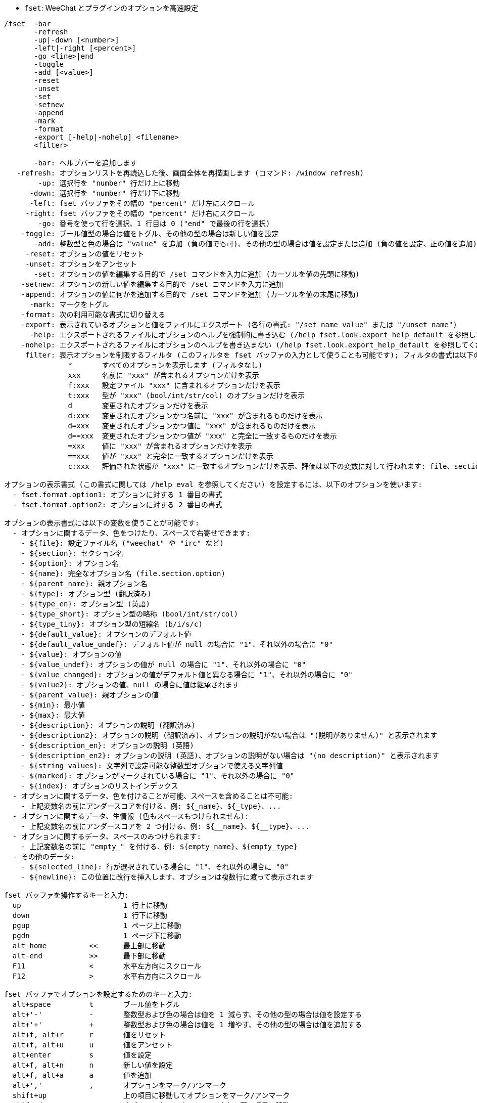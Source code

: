 //
// This file is auto-generated by script docgen.py.
// DO NOT EDIT BY HAND!
//
[[command_fset_fset]]
* `+fset+`: WeeChat とプラグインのオプションを高速設定

----
/fset  -bar
       -refresh
       -up|-down [<number>]
       -left|-right [<percent>]
       -go <line>|end
       -toggle
       -add [<value>]
       -reset
       -unset
       -set
       -setnew
       -append
       -mark
       -format
       -export [-help|-nohelp] <filename>
       <filter>

       -bar: ヘルプバーを追加します
   -refresh: オプションリストを再読込した後、画面全体を再描画します (コマンド: /window refresh)
        -up: 選択行を "number" 行だけ上に移動
      -down: 選択行を "number" 行だけ下に移動
      -left: fset バッファをその幅の "percent" だけ左にスクロール
     -right: fset バッファをその幅の "percent" だけ右にスクロール
        -go: 番号を使って行を選択、1 行目は 0 ("end" で最後の行を選択)
    -toggle: ブール値型の場合は値をトグル、その他の型の場合は新しい値を設定
       -add: 整数型と色の場合は "value" を追加 (負の値でも可)、その他の型の場合は値を設定または追加 (負の値を設定、正の値を追加)
     -reset: オプションの値をリセット
     -unset: オプションをアンセット
       -set: オプションの値を編集する目的で /set コマンドを入力に追加 (カーソルを値の先頭に移動)
    -setnew: オプションの新しい値を編集する目的で /set コマンドを入力に追加
    -append: オプションの値に何かを追加する目的で /set コマンドを追加 (カーソルを値の末尾に移動)
      -mark: マークをトグル
    -format: 次の利用可能な書式に切り替える
    -export: 表示されているオプションと値をファイルにエクスポート (各行の書式: "/set name value" または "/unset name")
      -help: エクスポートされるファイルにオプションのヘルプを強制的に書き込む (/help fset.look.export_help_default を参照してください)
    -nohelp: エクスポートされるファイルにオプションのヘルプを書き込まない (/help fset.look.export_help_default を参照してください)
     filter: 表示オプションを制限するフィルタ (このフィルタを fset バッファの入力として使うことも可能です); フィルタの書式は以下の例に従ってください:
               *       すべてのオプションを表示します (フィルタなし)
               xxx     名前に "xxx" が含まれるオプションだけを表示
               f:xxx   設定ファイル "xxx" に含まれるオプションだけを表示
               t:xxx   型が "xxx" (bool/int/str/col) のオプションだけを表示
               d       変更されたオプションだけを表示
               d:xxx   変更されたオプションかつ名前に "xxx" が含まれるものだけを表示
               d=xxx   変更されたオプションかつ値に "xxx" が含まれるものだけを表示
               d==xxx  変更されたオプションかつ値が "xxx" と完全に一致するものだけを表示
               =xxx    値に "xxx" が含まれるオプションだけを表示
               ==xxx   値が "xxx" と完全に一致するオプションだけを表示
               c:xxx   評価された状態が "xxx" に一致するオプションだけを表示、評価は以下の変数に対して行われます: file、section、option、name、parent_name、type、type_en、type_short (bool/int/str/col)、type_tiny (b/i/s/c)、default_value、default_value_undef、value、quoted_value、value_undef、value_changed、parent_value、min、max、description、description2、description_en、description_en2、string_values

オプションの表示書式 (この書式に関しては /help eval を参照してください) を設定するには、以下のオプションを使います:
  - fset.format.option1: オプションに対する 1 番目の書式
  - fset.format.option2: オプションに対する 2 番目の書式

オプションの表示書式には以下の変数を使うことが可能です:
  - オプションに関するデータ、色をつけたり、スペースで右寄せできます:
    - ${file}: 設定ファイル名 ("weechat" や "irc" など)
    - ${section}: セクション名
    - ${option}: オプション名
    - ${name}: 完全なオプション名 (file.section.option)
    - ${parent_name}: 親オプション名
    - ${type}: オプション型 (翻訳済み)
    - ${type_en}: オプション型 (英語)
    - ${type_short}: オプション型の略称 (bool/int/str/col)
    - ${type_tiny}: オプション型の短縮名 (b/i/s/c)
    - ${default_value}: オプションのデフォルト値
    - ${default_value_undef}: デフォルト値が null の場合に "1"、それ以外の場合に "0"
    - ${value}: オプションの値
    - ${value_undef}: オプションの値が null の場合に "1"、それ以外の場合に "0"
    - ${value_changed}: オプションの値がデフォルト値と異なる場合に "1"、それ以外の場合に "0"
    - ${value2}: オプションの値、null の場合に値は継承されます
    - ${parent_value}: 親オプションの値
    - ${min}: 最小値
    - ${max}: 最大値
    - ${description}: オプションの説明 (翻訳済み)
    - ${description2}: オプションの説明 (翻訳済み)、オプションの説明がない場合は "(説明がありません)" と表示されます
    - ${description_en}: オプションの説明 (英語)
    - ${description_en2}: オプションの説明 (英語)、オプションの説明がない場合は "(no description)" と表示されます
    - ${string_values}: 文字列で設定可能な整数型オプションで使える文字列値
    - ${marked}: オプションがマークされている場合に "1"、それ以外の場合に "0"
    - ${index}: オプションのリストインデックス
  - オプションに関するデータ、色を付けることが可能、スペースを含めることは不可能:
    - 上記変数名の前にアンダースコアを付ける、例: ${_name}、${_type}、...
  - オプションに関するデータ、生情報 (色もスペースもつけられません):
    - 上記変数名の前にアンダースコアを 2 つ付ける、例: ${__name}、${__type}、...
  - オプションに関するデータ、スペースのみつけられます:
    - 上記変数名の前に "empty_" を付ける、例: ${empty_name}、${empty_type}
  - その他のデータ:
    - ${selected_line}: 行が選択されている場合に "1"、それ以外の場合に "0"
    - ${newline}: この位置に改行を挿入します、オプションは複数行に渡って表示されます

fset バッファを操作するキーと入力:
  up                        1 行上に移動
  down                      1 行下に移動
  pgup                      1 ページ上に移動
  pgdn                      1 ページ下に移動
  alt-home          <<      最上部に移動
  alt-end           >>      最下部に移動
  F11               <       水平左方向にスクロール
  F12               >       水平右方向にスクロール

fset バッファでオプションを設定するためのキーと入力:
  alt+space         t       ブール値をトグル
  alt+'-'           -       整数型および色の場合は値を 1 減らす、その他の型の場合は値を設定する
  alt+'+'           +       整数型および色の場合は値を 1 増やす、その他の型の場合は値を追加する
  alt+f, alt+r      r       値をリセット
  alt+f, alt+u      u       値をアンセット
  alt+enter         s       値を設定
  alt+f, alt+n      n       新しい値を設定
  alt+f, alt+a      a       値を追加
  alt+','           ,       オプションをマーク/アンマーク
  shift+up                  上の項目に移動してオプションをマーク/アンマーク
  shift+down                オプションをマーク/アンマークして下の項目に移動
                    m:xxx   フィルタ "xxx" にマッチしたことで表示されるオプションをマーク (オプションの名前や値に対する任意のフィルタが使えます、フィルタの詳細は上を参照してください)
                    u:xxx   フィルタ "xxx" にマッチしたことで表示されるオプションをアンマーク (オプションの名前や値に対する任意のフィルタが使えます、フィルタの詳細は上を参照してください)

fset バッファを操作するその他のキーと入力:
  ctrl+L                    オプションの再読込とスクリーンの再描画 (コマンド: /fset -refresh)
                    $       オプションの再読込 (オプションのマーク状態は変わりません)
                    $$      オプションの再読込 (すべてのオプションをアンマーク)
  alt+p             p       プラグイン説明のオプションをトグル (plugins.desc.*)
  alt+v             v       ヘルプバーをトグル
                    s:x,y   オプションをフィールド x と y でソート (/help fset.look.sort を参照してください)
                    s:      ソートをリセットしてデフォルトの順番に整列 (/help fset.look.sort を参照してください)
                    w:xxx   オプションをファイル "xxx" にエクスポート
                    w-:xxx  ヘルプを含めずに、オプションをファイル "xxx" にエクスポート
                    w+:xxx  ヘルプを含めて、オプションをファイル "xxx" にエクスポート
  ctrl+X            x       オプション表示用の書式を切り替える
                    q       fset バッファを閉じる

fset バッファのマウス操作:
  ホイールの上下                  行を上方向/下方向へスクロール
  左ボタン                        行をクリック位置に移動
  右ボタン                        ブール値をトグル (オン/オフ) またはオプション値を編集
  右ボタン + 左/右にドラッグ      整数型と色の場合は値を増加/減少、その他の型の場合は値を設定/追加
  右ボタン + 上/下にドラッグ      複数のオプションをマーク/アンマーク

注意: 入力の先頭にあるスペースは無視されません、例えば "q" は fset バッファを閉じますが、" q" はすべてのオプションから名前に "q" が含まれるものを検索します。

例:
  変更された IRC オプションを表示:
    /fset d:irc.*
  名前に "nicklist" が含まれるすべてのオプションを表示:
    /fset nicklist
  値に "red" が含まれるすべてのオプションを表示:
    /fset =red
  値が "red" と完全に一致するすべてのオプションを表示:
    /fset ==red
  irc プラグインから整数型のすべてのオプションを表示:
    /fset c:${file} == irc && ${type_en} == integer
----
